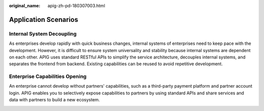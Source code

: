 :original_name: apig-zh-pd-180307003.html

.. _apig-zh-pd-180307003:

Application Scenarios
=====================

Internal System Decoupling
--------------------------

As enterprises develop rapidly with quick business changes, internal systems of enterprises need to keep pace with the development. However, it is difficult to ensure system universality and stability because internal systems are dependent on each other. APIG uses standard RESTful APIs to simplify the service architecture, decouples internal systems, and separates the frontend from backend. Existing capabilities can be reused to avoid repetitive development.

|image1|

Enterprise Capabilities Opening
-------------------------------

An enterprise cannot develop without partners' capabilities, such as a third-party payment platform and partner account login. APIG enables you to selectively expose capabilities to partners by using standard APIs and share services and data with partners to build a new ecosystem.

|image2|

.. |image1| image:: /_static/images/en-us_image_0168722756.png
.. |image2| image:: /_static/images/en-us_image_0168722761.png
